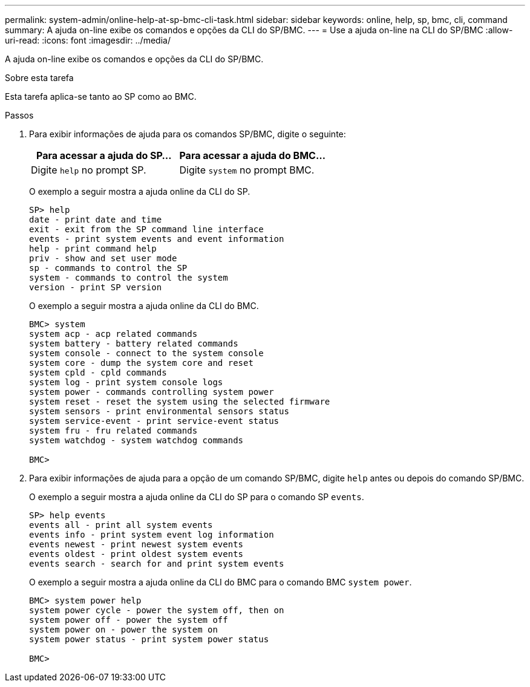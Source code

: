 ---
permalink: system-admin/online-help-at-sp-bmc-cli-task.html 
sidebar: sidebar 
keywords: online, help, sp, bmc, cli, command 
summary: A ajuda on-line exibe os comandos e opções da CLI do SP/BMC. 
---
= Use a ajuda on-line na CLI do SP/BMC
:allow-uri-read: 
:icons: font
:imagesdir: ../media/


[role="lead"]
A ajuda on-line exibe os comandos e opções da CLI do SP/BMC.

.Sobre esta tarefa
Esta tarefa aplica-se tanto ao SP como ao BMC.

.Passos
. Para exibir informações de ajuda para os comandos SP/BMC, digite o seguinte:
+
|===
| Para acessar a ajuda do SP... | Para acessar a ajuda do BMC... 


 a| 
Digite `help` no prompt SP.
 a| 
Digite `system` no prompt BMC.

|===
+
O exemplo a seguir mostra a ajuda online da CLI do SP.

+
[listing]
----
SP> help
date - print date and time
exit - exit from the SP command line interface
events - print system events and event information
help - print command help
priv - show and set user mode
sp - commands to control the SP
system - commands to control the system
version - print SP version
----
+
O exemplo a seguir mostra a ajuda online da CLI do BMC.

+
[listing]
----
BMC> system
system acp - acp related commands
system battery - battery related commands
system console - connect to the system console
system core - dump the system core and reset
system cpld - cpld commands
system log - print system console logs
system power - commands controlling system power
system reset - reset the system using the selected firmware
system sensors - print environmental sensors status
system service-event - print service-event status
system fru - fru related commands
system watchdog - system watchdog commands

BMC>
----
. Para exibir informações de ajuda para a opção de um comando SP/BMC, digite `help` antes ou depois do comando SP/BMC.
+
O exemplo a seguir mostra a ajuda online da CLI do SP para o comando SP `events`.

+
[listing]
----
SP> help events
events all - print all system events
events info - print system event log information
events newest - print newest system events
events oldest - print oldest system events
events search - search for and print system events
----
+
O exemplo a seguir mostra a ajuda online da CLI do BMC para o comando BMC `system power`.

+
[listing]
----
BMC> system power help
system power cycle - power the system off, then on
system power off - power the system off
system power on - power the system on
system power status - print system power status

BMC>
----

